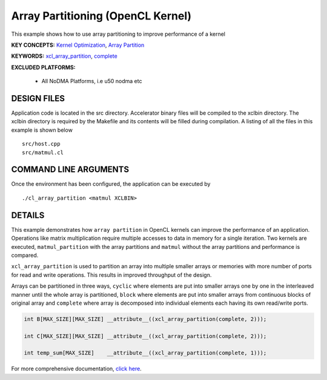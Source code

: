 Array Partitioning (OpenCL Kernel)
==================================

This example shows how to use array partitioning to improve performance of a kernel

**KEY CONCEPTS:** `Kernel Optimization <https://docs.xilinx.com/r/en-US/ug1393-vitis-application-acceleration/Kernel-Optimization>`__, `Array Partition <https://docs.xilinx.com/r/en-US/ug1399-vitis-hls/pragma-HLS-array_partition>`__

**KEYWORDS:** `xcl_array_partition <https://docs.xilinx.com/r/en-US/ug1393-vitis-application-acceleration/xcl_array_partition>`__, `complete <https://docs.xilinx.com/r/en-US/ug1399-vitis-hls/pragma-HLS-array_partition>`__

**EXCLUDED PLATFORMS:** 

 - All NoDMA Platforms, i.e u50 nodma etc

DESIGN FILES
------------

Application code is located in the src directory. Accelerator binary files will be compiled to the xclbin directory. The xclbin directory is required by the Makefile and its contents will be filled during compilation. A listing of all the files in this example is shown below

::

   src/host.cpp
   src/matmul.cl
   
COMMAND LINE ARGUMENTS
----------------------

Once the environment has been configured, the application can be executed by

::

   ./cl_array_partition <matmul XCLBIN>

DETAILS
-------

This example demonstrates how ``array partition`` in OpenCL kernels can
improve the performance of an application. Operations like matrix
multiplication require multiple accesses to data in memory for a single
iteration. Two kernels are executed, ``matmul_partition`` with the array
partitions and ``matmul`` without the array partitions and performance
is compared.

``xcl_array_partition`` is used to partition an array into multiple
smaller arrays or memories with more number of ports for read and write
operations. This results in improved throughput of the design.

Arrays can be partitioned in three ways, ``cyclic`` where elements are
put into smaller arrays one by one in the interleaved manner until the
whole array is partitioned, ``block`` where elements are put into
smaller arrays from continuous blocks of original array and ``complete``
where array is decomposed into individual elements each having its own
read/write ports.

.. code:: cpp

       int B[MAX_SIZE][MAX_SIZE] __attribute__((xcl_array_partition(complete, 2)));
       
       int C[MAX_SIZE][MAX_SIZE] __attribute__((xcl_array_partition(complete, 2)));

       int temp_sum[MAX_SIZE]    __attribute__((xcl_array_partition(complete, 1)));

For more comprehensive documentation, `click here <http://xilinx.github.io/Vitis_Accel_Examples>`__.